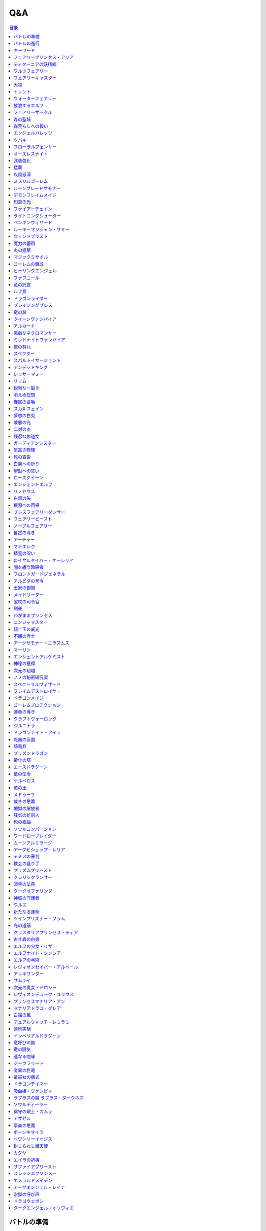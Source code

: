 ======
Q&A
======

.. contents:: 目录

バトルの準備
------
| **Q1. メインデッキを構築するとき、フォロワー、スペル、アミュレットを各種1枚以上入れなければいけませんか？**
| A. いいえ。メインデッキを構築するとき、いずれかの種類のカードが0枚でも問題ありません。

| **Q2. メインデッキを構築するとき、ニュートラルクラスのみで構築してもよいですか？**
| A. はい。問題ありません。

| **Q3. エボルヴデッキが0枚でもゲームはできますか？**
| A. はい。エボルヴデッキは10枚以下であれば何枚でも問題ありません。

| **Q4. メインデッキに《進化》能力を持つ特定のカードが3枚入っているとき、エボルヴデッキにはその同名カードを必ず3枚入れなければいけませんか？**
| A. いいえ。メインデッキとエボルヴデッキに入っている同名カードの枚数をそろえる必要はありません。

| **Q248. 最初に引いた手札は、引き直すことはできますか？**
| A. はい。ゲームの準備時に、手札を確認した後お互い1度ずつ引き直すことができます。引き直しを行う場合、手札全てのカードを好きな順番でメインデッキの下に置き、その後、メインデッキの上から4枚引きます。この手順を先攻のプレイヤーから先に行い。行った後、後攻のプレイヤーが引き直しを行うかを選択します。

| **Q249. 《ファンファーレ》能力を持つフォロワーやアミュレットをプレイする際、その《ファンファーレ》能力が解決できないとき、そのフォロワーやアミュレットはプレイすることはできますか？**
| A. はい。《ファンファーレ》は場に出たときにプレイする能力であるため、フォロワーやアミュレット自体はプレイすることができます。

| **Q250. 相手の場のフォロワーを選ぶスペルをプレイする際、相手の場にフォロワーがないとき、そのスペルをプレイすることはできますか？**
| A. いいえ。スペルの目標がないときには、そのスペルはプレイすることができません。

| **Q251. EXエリアのカードは、手札のカードと同様にプレイすることはできますか？**
| A. はい。プレイすることができます。

| **Q252. 自分の場にフォロワーやアミュレットが合計5つあり、新たにフォロワーやアミュレットをプレイするとき、自分の場のフォロワーやアミュレット1枚を墓場に置いてプレイしたカードを場に置くことはできますか？**
| A. いいえ。フォロワーやアミュレットをプレイする際に場の上限が満たされている場合、プレイは不可となりプレイする前の状態に巻き戻されます。よって、自分の場のフォロワーやアミュレット1枚を任意で墓場に置くことはできません。

| **Q253. 自分のEXエリアが上限を満たしている状態で、新たにEXエリアにカードやトークンを置くことはできますか？**
| A. いいえ。置くことはできません。

| **Q254. 《進化》能力は1ターン目からプレイすることができますか？**
| A. はい。進化コストを支払えば、1ターン目からプレイすることができます。

| **Q255. 前のターンから自分の場にあるフォロワーが進化したとき、その進化したフォロワーは相手のリーダーを攻撃することはできますか？**
| A. はい。攻撃することができます。

| **Q256. 能力のコストに「これを《アクト》」を持つフォロワーは、場に出たターンにその能力のコストを支払うことはできますか？**
| A. はい。支払うことができます。

| **Q257. 自分のエンドフェイズが来たとき、「自分のエンドフェイズが来たとき」から始まる能力のプレイと、【守護】を持つフォロワーをアクトさせる処理と、相手のクイックのプレイは、どのような順で行われますか？**
| A. 「エンドフェイズが来たとき」の能力を先にプレイしたあと、【守護】を持つフォロワーをアクトさせる処理が行われ、その後相手のクイックをプレイするタイミングが訪れます。

| **Q258. 自分の体力が1かつ、能力のコストで自分が《体力》-2を支払うとき、コストの支払いはできますか？**
| A. いいえ。体力が-1以下になるようにコストで《体力》を支払うことはできません。

| **Q259. 《ファンファーレ》能力などの自動能力でコストを支払うとき、支払うことができる状態でも、支払わないことを選択できますか？**
| A. はい。自動能力のコストは任意で支払うことができるため、支払わないことを選択できます。

| **Q260. フォロワーが攻撃する前に、非ターンプレイヤーは《Quick》を持つカードをプレイすることはできますか？**
| A. いいえ。非ターンプレイヤーが《Quick》を持つカードをプレイすることができるのは、ターンプレイヤーのフォロワーが攻撃を宣言したあとか、エンドフェイズにのみプレイすることができます。また、攻撃フォロワーの【攻撃時】能力や、「エンドフェイズが来たとき」能力、エンドフェイズに【守護】の能力でアクトするタイミングは《Quick》を持つカードのプレイより先なため、それらの能力より先に《Quick》を持つカードをプレイすることはできません。

| **Q261. 自分のターンに、《Quick》を持たないカードをプレイすることができるタイミング以外で《Quick》を持つカードをプレイすることはできますか？**
| A. いいえ。ターンプレイヤーが自分のターンに《Quick》を持つカードをプレイすることができるのは、《Quick》を持たないカードをプレイすることができるタイミングと同じです。

バトルの進行
------
| **Q5. フォロワーとアミュレットは、自分の場にそれぞれ5枚ずつ置くことはできますか？**
| A. いいえ。フォロワーとアミュレットは、自分の場に合計5枚のみ置くことができます。

| **Q6. EXエリアに置くことができるカードは、場と同じくフォロワーとアミュレット、それらの種類のトークンのみですか？**
| A. いいえ。EXエリアは、フォロワーとアミュレット、それらの種類のトークンに加え、スペルやスペル・トークンも置くことができます。

| **Q7. 相手のメインデッキが0枚になったとき、自分はゲームに勝利しますか？**
| A. いいえ。相手のメインデッキが0枚の状態で、相手がカードを引くとき、自分はゲームに勝利します。

| **Q8. カードの能力によってリーダーの《体力》が増えるとき、リーダーの《体力》を20より多く増やすことはできますか？**
| A. はい。《体力》の上限は決まっていないため、《体力》は20より多く増やすことができます。

| **Q9. カードの能力によってフォロワーの《体力》が増えるとき、そのフォロワーの元々の《体力》より多く増やすことはできますか？**
| A. はい。《体力》の上限は決まっていないため、元々の《体力》より多く増やすことができます。

| **Q10. 先攻後攻を決めるとき、お互いに自身の手札を確認することはできますか？**
| A. いいえ。先攻後攻を確定させた後、自身の手札を確認することができます。

| **Q11. 最初の手札を引き直すとき、一部のカードのみを引き直すことはできますか？**
| A. いいえ。引き直しを行うときは、手札のカード全てを引き直す必要があります。

| **Q12. スタートフェイズで行う行動は、全て必ず行わなければいけませんか？**
| A. はい。能力で制限されているなどの特定の条件下を除き、全て行う必要があります。

| **Q13. 《クイック》を持つカードや能力は、自分のフォロワーが攻撃したときや、自分のエンドフェイズにもプレイできますか？**
| A. いいえ。《クイック》を持つカードや能力は、自分のメインフェイズ・相手のフォロワーが攻撃したとき・相手のエンドフェイズにのみプレイすることができます。

| **Q14. 相手のフォロワーが攻撃したとき、または相手のエンドフェイズに《クイック》を持つカードや能力をプレイするとき、プレイするためにコストは支払いますか？**
| A. はい。どのタイミングにプレイするかにかかわらず、基本的にカードや能力をプレイする際のコストは支払う必要があります。

| **Q15. 自分のメインフェイズ以外で《クイック》を持つカードや能力をプレイするとき、1つのカードや能力をプレイした後、改めて別のカードや能力をプレイすることはできますか。**
| A. はい。プレイすることができます。

| **Q16. カードや能力をプレイするとき、複数枚のカードを同時にプレイすることはできますか？**
| A. いいえ。カードや能力をプレイするときは、1つずつしかプレイすることはできません。

| **Q17. カードの進化について、進化に必要なコストが2コストだったとき、それら全てをEPで支払うことはできますか？**
| A. いいえ。EPは1回の進化コストの支払いに1つのみ使用可能なため、2コストをEP2つで支払うことはできません。

| **Q18. カードの進化について、進化に必要なコストが1コストだったとき、それをEPのみで支払うことはできますか？**
| A. はい。支払うことができます。

| **Q19. フォロワーが攻撃するとき、必ず全てのフォロワーが攻撃しなければいけませんか？**
| A. いいえ。各プレイヤーは、任意のフォロワーのみを選択し、攻撃させることができます。

| **Q20. フォロワーが攻撃するとき、2体以上のフォロワーで同時に攻撃することはできますか？**
| A. いいえ。フォロワーは基本的に1体ずつのみでしか攻撃できません。

| **Q21. 各フォロワーは、アクト状態でも攻撃できますか？**
| A. いいえ。能力などの影響を受けている場合を除き、基本的にアクト状態では攻撃することはできません。

| **Q22. お互いのフォロワー同士で交戦するとき、攻撃フォロワーは攻撃されているフォロワーからダメージを受けますか？**
| A. はい。交戦するとき、フォロワーはお互いにダメージを与え合います。

| **Q23. 相手ターンのエンドフェイズに自分の手札が8枚以上のとき、自分は手札を7枚以下になるように捨てなければいけませんか？**
| A. いいえ。手札が8枚以上のときにカードを捨てる必要があるのは、各プレイヤー自身のエンドフェイズのみであるため、手札を捨てる必要はありません。

| **Q24. 《ラストワード》能力を持つカードを消滅させたとき、そのカードの《ラストワード》能力はプレイしますか？**
| A. いいえ。《ラストワード》能力は場から墓地に置かれたときにプレイするため、消滅で場を離れた場合はプレイしません。

| **Q244. 攻撃目標のフォロワーが交戦前にカードや能力で場を離れたとき、その攻撃で新しい攻撃目標を選択することはできますか？**
| A. いいえ。一度選択した攻撃目標が場を離れた場合、新たに攻撃目標を選択することはできず、その攻撃フォロワーは攻撃目標と交戦することなく攻撃が終了します。

キーワード
------
| **Q25. 進化とはなんですか？**
| A. 進化とは、そのフォロワーに書かれた《進化》能力のコストを支払うことで、そのフォロワーと同名のエボルヴフォロワーを、エボルヴデッキから出すことができる能力です。
| エボルヴデッキから出たエボルヴフォロワーは場に出たという扱いではないため、「フォロワーが場に出たとき」などの能力は誘発しません。

| **Q26. クイックとはなんですか？**
| A. クイックとは、相手のターンの特定のタイミングでプレイすることができるカードを指す能力です。
| クイックを持つカードは、自分のターンのメインフェイズに加え、相手のターンに相手のフォロワーが攻撃してきたときや、相手のエンドフェイズにプレイすることができます。
| また、クイックを持つカードは、《クイック》アイコンが記載されています。

| **Q27. ファンファーレとはなんですか？**
| A. ファンファーレとは、場に出たときにプレイされる能力です。
| 手札、EXエリア、墓場などから場にカードが出たときに、能力がプレイされます。
| また、ファンファーレ能力は《ファンファーレ》アイコンが記載されています。

| **Q28. ラストワードとはなんですか？**
| A. ラストワードとは、これを持つカードが場から墓場に置かれたときにプレイされる能力です。
| 場以外から墓場にカードが置かれたとき、ラストワード能力はプレイされません。
| また、ラストワード能力は《ラストワード》アイコンが記載されています。

| **Q29. 【守護】とはなんですか？**
| A. 【守護】とは、フォロワーが持つキーワード能力です。
| 【守護】を持つフォロワーがアクト状態のとき、そのフォロワー以外には攻撃できません。
| また、【守護】を持つフォロワーが1つの場に複数体アクト状態であるとき、その対戦相手は、それらの中から好きなフォロワーに対して攻撃することができます。

| **Q30. 【疾走】とはなんですか？**
| A. 【疾走】とは、フォロワーが持つキーワード能力です。
| 【疾走】を持つフォロワーは、場に出たターンであっても、相手のリーダーやアクト状態のフォロワーに攻撃することができます。

| **Q31. 【突進】とはなんですか？**
| A. 【突進】とは、フォロワーが持つキーワード能力です。
| 【突進】を持つフォロワーは、場に出たターンであっても、相手のアクト状態のフォロワーに攻撃することができます。

| **Q32. 【指定攻撃】とはなんですか？**
| A. 【指定攻撃】とは、フォロワーが持つキーワード能力です。
| 【指定攻撃】を持つフォロワーは、相手のスタンド状態のフォロワーにも攻撃することができます。

| **Q33. 【威圧】とはなんですか？**
| A. 【威圧】とは、フォロワーが持つキーワード能力です。
| 【威圧】を持つフォロワーは、相手の攻撃フォロワーの攻撃目標になりません。

| **Q34. 【ドレイン】とはなんですか？**
| A. 【ドレイン】とは、フォロワーが持つキーワード能力です。
| 【ドレイン】を持つフォロワーは、相手のリーダーやフォロワーに攻撃でダメージを与えたとき、与えたダメージと同数、自分のリーダーの《体力》を増やします。

| **Q35. 【必殺】とはなんですか？**
| A. 【必殺】とは、フォロワーが持つキーワード能力です。
| 【必殺】を持つフォロワーと交戦したフォロワーは破壊されます。

| **Q36. 【オーラ】とはなんですか？**
| A. 【オーラ】とは、カードが持つキーワード能力です。
| 【オーラ】を持つカードは、相手のカードや能力で選ぶことができません。

| **Q37. 【コンボ_n】とはなんですか？**
| A. 【コンボ_n】とは、カードや能力が持つキーワード能力です。
| 【コンボ_n】を持つカードや能力は、このターン自分がプレイしたカードの枚数がnの部分の数値と同じかそれ以上の場合に条件を満たし、追加の効果が発揮されます。
| また、【コンボ_n】を持つカードをプレイした際、そのカード自身もこのターンにプレイしたカードの枚数に数えます。

| **Q38. 【スペルチェイン_n】とはなんですか？**
| A. 【スペルチェイン_n】とは、カードや能力が持つキーワード能力です。
| 【スペルチェイン_n】を持つカードや能力は、自分の墓場にあるスペルの枚数がnの部分の数値と同じかそれ以上の場合に条件を満たし、追加の効果が発揮されます。
| また、【スペルチェイン_n】を持つスペルをプレイした際、そのスペル自身は自分の墓場のスペルの枚数に数えません。
| また【SC_n】と記述される場合もあります。

| **Q39. 【スタック】とはなんですか？**
| A. 【スタック】とは、一部のアミュレットが持つキーワード能力です。
| 【スタック】を持つアミュレットは、場に出る際にスタックカウンターが1つ置かれた状態で出るのに加え、以下の能力を持ちます。
| これが場を離れるとき、代わりにこれのスタックカウンター1つを取る。
| これのスタックカウンターが0になったとき、これを破壊する。
| 《起動》これを《アクト》：自分の他の【スタック】を持つアミュレット1つを選ぶ。それにこれのスタックカウンターすべてを移す。

| **Q40. 【土の秘術】とはなんですか？**
| A. 【土の秘術】とは、カードや能力が持つキーワード能力です。
| 【土の秘術】を持つカードや能力をプレイするとき、追加のコストとして自分の場のスタックカウンターを1つ取り除くことで、追加の効果を発揮します。
| 追加のコストの支払いによりそのアミュレットにスタックカウンターが置かれていない状態になった場合、そのアミュレットを墓場に置きます。
| また、自分の場にスタックカウンターがある場合でも、必ず追加コストを支払う必要はありません。

| **Q41. 【覚醒】とはなんですか？**
| A. 【覚醒】とは、カードや能力が持つキーワードです。
| 【覚醒】状態とは、自分のPP最大値が7以上であることを指します。

| **Q42. 【ネクロチャージ_n】とはなんですか？**
| A. 【ネクロチャージ_n】とは、カードや能力が持つキーワード能力です。
| 【ネクロチャージ_n】を持つカードや能力は、自分の墓場にあるカードの枚数がnの部分の数値と同じかそれ以上の場合に条件を満たし、追加の効果が発揮されます。
| また【NC_n】と記述される場合もあります。

| **Q43. 【真紅】とはなんですか？**
| A. 【真紅】とは、カードや能力が持つキーワード能力です。
| 【真紅】状態とは、そのターン中に自分のリーダーの《体力》が減少していることを指します。

| **Q44. チョイスとはなんですか？**
| A. テキストに書かれた2つ以上の効果のうち指定された数の効果を選択し、その効果を発揮することを指します。
| 選択しなかった効果は発揮されません。

| **Q264. 【コンボ_n】でカードをプレイした回数を数えるとき、《ファンファーレ》能力などがプレイされた回数も数えることはできますか？**
| A. いいえ。【コンボ_n】で数えることができるのはカードのプレイのみであり、能力のプレイは数えることができません。また、『フェアリープリンセス・アリア』の《ファンファーレ》能力で『フェアリー』を場に出す行為などの、そのカード自体をプレイせずにフォロワーが場に出たり、場にトークンが作成される場合は、それらはプレイではないため数えることができません。なお、EXエリアのカードをプレイした回数は【コンボ_n】でカードをプレイした回数に数えることができます。

| **Q325. 【指定攻撃】を持つフォロワーは、相手の【守護】を持つアクト状態のフォロワーを無視して相手の他のフォロワーに攻撃できますか？**
| A. いいえ。必ずアクト状態の【守護】を持つフォロワーを選ぶ必要があります。

| **Q328. 【スタック】を持つアミュレットを『エクスキューション』で破壊した場合、【スタック】能力でスタックカウンターを取り除くことで、場に残せますか？
| **
| A. はい。自分や相手のカード問わず、場を離れる時に【スタック】能力でスタックカウンターを取り除くことで場に残せます。
| 

| **Q330. 【進化時】能力が複数あるカードに進化した場合、その能力は全てプレイしますか？
| **
| A. はい。【進化時】能力が複数ある場合でも、全てプレイします。
| 

フェアリープリンセス・アリア
------
| **Q45. このフォロワーの《ファンファーレ》能力で、『フェアリー』を6枚以上場に出すまたはEXエリアに置くことはできますか？**
| A. いいえ。場とEXエリアの上限はどちらも5枚であるため、6枚目以降を場に出すまたはEXエリアに置くことはできません。

| **Q46. このフォロワーの《ファンファーレ》能力で、『フェアリー』を1枚も場に出さないまたはEXエリアに置かないことはできますか？**
| A. はい。好きな枚数を選べるため、0枚を選び『フェアリー』を場に出さないまたはEXエリアに置かないことができます。

ティターニアの妖精郷
------
| **Q47. 【指定攻撃】を持つフォロワーは、相手のリーダーやアクト状態の相手のフォロワーに攻撃することはできますか？**
| A. はい。攻撃することができます。

| **Q48. このカードが自分の場に2枚あり、自分の場に妖精・トークンが出たとき、それは《攻撃力》+2/《体力》+2しますか？**
| A. はい。それぞれの能力によって《攻撃力》+1/《体力》+1するため、あわせて《攻撃力》+2/《体力》+2します。

| **Q269. 『ティターニアの妖精郷』の「《ファンファーレ》自分の妖精・トークンすべては《攻撃力》+1/《体力》+1する。」能力は、自分のEXエリアの妖精・トークンも《攻撃力》+1/《体力》+1しますか？**
| A. いいえ。自分の場の妖精・トークンのみを《攻撃力》+1/《体力》+1します。

ワルツフェアリー
------
| **Q49. 自分のEXエリアが上限のとき、このフォロワーの能力で『フェアリー』をEXエリアに置くことはできますか？**
| A. いいえ。置くことはできません。

フェアリーキャスター
------
| **Q50. 自分の場とEXエリアにあるカードの合計枚数が8枚のとき、このフォロワーの能力で『フェアリー』は2枚作成しますか？**
| A. はい。自分の場とEXエリアに出すまたは置ける枚数と同じ枚数まで『フェアリー』を作成し、場とEXエリアに置きます。

| **Q51. 自分の場とEXエリアがそれぞれ上限のとき、このフォロワーの能力で『フェアリー』は場とEXエリアに置くことはできますか？**
| A. いいえ。置くことはできません。

大狼
------
| **Q52. 自分の場が上限かつ、フォロワーを場に出す能力をプレイしたとき、このフォロワーは《攻撃力》+1/《体力》+1しますか？**
| A. いいえ。自分の場が上限の状態でフォロワーやアミュレットを場に出す能力をプレイした場合、フォロワーやアミュレットは場に出ないため、このフォロワーは《攻撃力》+1/《体力》+1しません。

| **Q53. 自分の場の他のフォロワーが進化したとき、このフォロワーは《攻撃力》+1/《体力》+1しますか？**
| A. いいえ。フォロワーの進化ではエボルヴフォロワーは場に出た扱いではないため、このフォロワーは《攻撃力》+1/《体力》+1しません。

| **Q54. 自分の場にこのフォロワーが2体あり、他のフォロワーが出たとき、このフォロワーの能力はそれぞれ誘発しますか？**
| A. はい。誘発します。

トレント
------
| **Q55. このフォロワーの《ファンファーレ》能力で《進化》コストが《コスト0》になっているとき、元の数値の《コスト2》を進化コストとして支払うことはできますか？**
| A. いいえ。《コスト2》で支払うことはできず、必ず《コスト0》を支払います。

ウォーターフェアリー
------
| **Q56. 自分のEXエリアが上限のとき、このフォロワーの《ラストワード》能力で『フェアリー』をEXエリアに置くことはできますか？**
| A. いいえ。置くことはできません。

| **Q57. このフォロワーが破壊されたとき、このフォロワーの《ラストワード》能力に加えて、このフォロワーの進化前である『ウォーターフェアリー』の《ラストワード》能力をプレイすることはできますか？**
| A. いいえ。進化前のカードの能力はプレイできないため、進化したフォロワーの《ラストワード》能力のみをプレイすることができます。

放浪するエルフ
------
| **Q58. 【指定攻撃】を持つフォロワーは、相手のリーダーやアクト状態の相手のフォロワーに攻撃することはできますか？**
| A. はい。攻撃することができます。

| **Q59. 【守護】を持つ相手のフォロワーがアクト状態のとき、このフォロワーは相手のリーダーを攻撃することはできますか？**
| A. はい。攻撃することができます。

フェアリーサークル
------
| **Q60. 自分のEXエリアが上限のとき、このスペルで『フェアリー』をEXエリアに置くことはできますか？**
| A. いいえ。置くことはできません。

森の聖域
------
| **Q61. このアミュレットの能力は、このアミュレットがアクトしているとき、コストを支払うことはできませんか？**
| A. はい。能力のコストに、このアミュレットをアクトすることが求められているため、アクト状態ではコストを支払うことができません。

森荒らしへの報い
------
| **Q62. 相手の場にフォロワーがないとき、このスペルをプレイして『フェアリー』をEXエリアに置くことはできますか？**
| A. いいえ。このスペルで選ぶフォロワーがないため、プレイをすることができず、『フェアリー』をEXエリアに置くことはできません。

| **Q63. 自分のEXエリアが上限かつ、相手の場に選ぶことのできるフォロワーがあるとき、相手のフォロワー1体を選び、このスペルをプレイすることはできますか？**
| A. はい。プレイすることができます。その場合、『フェアリー』はEXエリアに置くことはできません。

エンジェルバレッジ
------
| **Q64. 相手の場に【オーラ】を持つフォロワーがあるとき、このスペルで相手の【オーラ】を持つフォロワーにダメージを与えることはできますか？**
| A. はい。与えることができます。

ツバキ
------
| **Q65. 相手の場にフォロワーがないとき、【1】をチョイスすることはできますか？**
| A. いいえ。【1】の能力で選ぶフォロワーがないため、チョイスすることはできません。

フローラルフェンサー
------
| **Q66. 自分の場が上限まで残り1枚のとき、このフォロワーの能力で『スティールナイト』と『ナイト』のどちらを場に出すかを選択することはできますか？**
| A. はい。選択することができます。

オースレスナイト
------
| **Q67. 自分の場が上限のとき、このフォロワーの能力で『ナイト』1体を場に出すことはできますか？**
| A. いいえ。場に出すことはできません。

武装強化
------
| **Q68. 自分の場にフォロワーがないとき、このスペルをプレイしてカードを1枚引くことはできますか？**
| A. いいえ。このスペルで選ぶフォロワーがないため、プレイをすることができず、カードを引くことはできません。

猛襲
------
| **Q69. 相手の場にフォロワーがないとき、このスペルをプレイして『ナイト』をEXエリアに置くことはできますか？**
| A. いいえ。このスペルで選ぶフォロワーがないため、プレイをすることができず、『ナイト』をEXエリアに置くことはできません。

| **Q70. 自分のEXエリアが上限かつ、相手の場に選ぶことのできるフォロワーがあるとき、相手のフォロワー1体を選び、このスペルをプレイすることはできますか？**
| A. はい。プレイすることができます。その場合、『ナイト』はEXエリアに置くことはできません。

疾風怒濤
------
| **Q71. 相手の場に選ぶことができるフォロワーがあり、自分の場にフォロワーがないとき、このスペルをプレイすることはできますか？**
| A. はい。プレイすることができます。

ミスリルゴーレム
------
| **Q72. 【スペルチェイン_15】の条件を満たしているとき、このフォロワーは相手のフォロワーすべてに8ダメージ与え、相手のリーダーすべてに5ダメージ与えますか？**
| A. いいえ。【スペルチェイン_15】の条件を満たしているとき、このフォロワーは相手のフォロワーと相手のリーダーすべてに、それぞれ5ダメージ与えます。

| **Q73. 相手の場に【オーラ】を持つフォロワーがあるとき、このフォロワーの能力で相手の【オーラ】を持つフォロワーにダメージを与えることはできますか？**
| A. はい。与えることができます。

| **Q74. 相手の場にフォロワーがないとき、このフォロワーの能力で相手のリーダーにダメージを与えることはできますか？**
| A. はい。与えることができます。

ルーンブレードサモナー
------
| **Q75. 【スペルチェイン_10】の条件を満たしているとき、このフォロワーは《攻撃力》+4/《体力》+4し、【疾走】を持ちますか？**
| A. はい。《攻撃力》+4/《体力》+4し、【疾走】を持ちます。

デモンフレイムメイジ
------
| **Q76. 相手の場に【オーラ】を持つフォロワーがあるとき、このフォロワーの能力で相手の【オーラ】を持つフォロワーにダメージを与えることはできますか？**
| A. はい。与えることができます。

知恵の光
------
| **Q77. 相手のエンドフェイズにこのスペルをプレイし、《クイック》を持つカードを引いたとき、引いたそのカードをその相手のエンドフェイズにプレイすることはできますか？**
| A. はい。プレイすることができます。

ファイアーチェイン
------
| **Q78. このスペルをプレイするとき、相手のフォロワー0体を選ぶことはできますか？**
| A. はい。0体を選ぶことができます。

| **Q79. このスペルで相手のフォロワー2体を選んでプレイした時、選んだ片方のフォロワーに0ダメージ、もう片方のフォロワーに3ダメージ与えることはできますか？**
| A. いいえ。「割りふる」の場合、選んだフォロワーには少なくとも1以上のダメージを割りふらなければならないため、0ダメージを与えることはできません。

ライトニングシューター
------
| **Q80. 【スペルチェイン_10】の条件を満たしているとき、このフォロワーは相手のフォロワー1体に6ダメージ与え、相手のリーダーに2ダメージ与えますか？**
| A. いいえ。【スペルチェイン_10】の条件を満たしているとき、このフォロワーは相手のフォロワー1体に4ダメージ与え、相手のリーダーに2ダメージ与えます。

| **Q81. 相手の場にフォロワーがないとき、このフォロワーの能力で相手のリーダーにダメージを与えることはできますか？**
| A. いいえ。「それのリーダー」とあり、相手のフォロワーを選ぶ必要があるため、与えることはできません。

ペンギンウィザード
------
| **Q82. 自分の手札のスペルが0枚のとき、このフォロワーの《起動》能力をプレイすることはできますか？**
| A. いいえ。手札のスペルを捨てることができず、コストを支払うことができないため、《起動》能力をプレイすることはできません。

| **Q83. このフォロワーがアクト状態のとき、手札のスペル1枚を捨て、このフォロワーの《起動》能力をプレイすることはできますか？**
| A. いいえ。このフォロワーをアクトさせることができず、コストを支払うことができないため、《起動》能力をプレイすることはできません。

| **Q84. 自分の手札のスペルが0枚のとき、このフォロワーの《起動》能力をプレイすることはできますか？**
| A. いいえ。手札のスペルを捨てることができず、コストを支払うことができないため、《起動》能力をプレイすることはできません。

| **Q85. このフォロワーがアクト状態のとき、手札のスペル1枚を捨て、このフォロワーの《起動》能力をプレイすることはできますか？**
| A. いいえ。このフォロワーをアクトさせることができず、コストを支払うことができないため、《起動》能力をプレイすることはできません。

ルーキーマジシャン・サミー
------
| **Q86. このフォロワーの《ファンファーレ》能力で、自分のエボルヴデッキを見ることはできますか？**
| A. いいえ。メインデッキのみを見ることができます。

| **Q87. このフォロワーの《ファンファーレ》能力でデッキの上1枚を見たとき、そのカードは相手に見せますか？**
| A. いいえ。相手に見せず、自分のみが見ることができます。

| **Q88. このフォロワーの《ファンファーレ》能力でデッキの上1枚を見て、それを墓場に置かないとき、この能力で見たカードはデッキの上に置きますか？**
| A. はい。この能力で見たカードを墓場に置かないとき、そのカードは非公開状態のままデッキの上に置きます。

| **Q89. どちらかのプレイヤーのデッキが0枚のとき、このフォロワーの能力をプレイすることはできますか？**
| A. はい。プレイすることができます。その場合、メインデッキが0枚のプレイヤーはゲームに敗北します。

ウィンドブラスト
------
| **Q90. 【スペルチェイン_10】の条件を満たしているとき、このスペルは相手のフォロワー1体に6ダメージ与えますか？**
| A. いいえ。【スペルチェイン_10】の条件を満たしているとき、このスペルは相手のフォロワー1体に4ダメージ与えます。

魔力の蓄積
------
| **Q91. このスペルで、自分のエボルヴデッキを見ることはできますか？**
| A. いいえ。メインデッキのみを見ることができます。

| **Q92. 自分のデッキが3枚以下のとき、このスペルをプレイすることはできますか？**
| A. はい。プレイすることができます。その場合、自分のデッキ全てを見ます。また、残りのカードをデッキの下に戻すとき、カードを好きな順番でデッキ置き場に置きます。

| **Q93. このスペルで、スペル1枚を手札に加えないまたはスペル1枚を墓場に置かないことはできますか？**
| A. はい。どちらかを行わないことや、両方とも行わないこともできます。

炎の握撃
------
| **Q94. 相手の場にフォロワーがないとき、このスペルをプレイし、相手のリーダーに3ダメージ与えることはできますか？**
| A. いいえ。このスペルで選ぶフォロワーがないため、プレイすることはできず、相手のリーダーにダメージを与えることはできません。

| **Q266. 『夜の群れ』や『炎の握撃』などのスペルは、相手の場にフォロワーがない場合や【オーラ】を持つフォロワーしかない場合、目標を選ばずにプレイすることはできますか？**
| A. いいえ。スペルのテキストに「選ぶ」という指示がある場合、目標に選ぶことができるカードがなければ、そのカードをプレイすることはできず、コストを支払うこともできません。

マジックミサイル
------
| **Q95. 相手の場にフォロワーがないとき、このスペルをプレイしてカードを1枚引くことはできますか？**
| A. いいえ。このスペルで選ぶフォロワーがないため、プレイをすることができず、カードを引くことはできません。

| **Q96. 自分のデッキが0枚のとき、このスペルをプレイすることはできますか？**
| A. はい。プレイすることができます。その場合、自分はゲームに敗北します。

ゴーレムの錬成
------
| **Q97. 自分のEXエリアが上限のとき、このスペルで『防御型ゴーレム』または『攻撃型ゴーレム』をEXエリアに置くことはできますか？**
| A. いいえ。置くことはできません。

ヒーリングエンジェル
------
| **Q98. 自分のリーダーの《体力》が20のとき、このフォロワーの《ファンファーレ》能力で自分のリーダーを《体力》+1することはできますか？**
| A. はい。《体力》+1することができます。

| **Q99. 自分のリーダーの《体力》が20のとき、このフォロワーの能力で自分のリーダーを《体力》+2することはできますか？**
| A. はい。《体力》+2することができます。

ファフニール
------
| **Q100. 相手の場に【オーラ】を持つフォロワーがあるとき、このフォロワーの能力で相手の【オーラ】を持つフォロワーにダメージを与えることはできますか？**
| A. はい。与えることができます。

竜の託宣
------
| **Q101. 自分のPP最大値が10のとき、このスペルの【1】をチョイスしてプレイすることはできますか？**
| A. はい。プレイすることができます。その場合、PP最大値は10のままとなります。

| **Q102. このスペルの【1】をチョイスしてプレイし、自分のPP最大値を11以上にすることはできますか？**
| A. いいえ。PP最大値は10より多くなることはないため、自分のPP最大値を11以上にすることはできません。

ルフ鳥
------
| **Q103. このフォロワーの【攻撃時】で《攻撃力》+1したとき、この《攻撃力》+1は攻撃終了後も継続しますか？**
| A. はい。継続します。

| **Q104. このフォロワーの能力で《攻撃力》+1/《体力》+1したとき、この《攻撃力》+1/《体力》+1は攻撃終了後も継続しますか？**
| A. はい。継続します。

ドラゴンライダー
------
| **Q105. 自分のEXエリアが上限のとき、このフォロワーの《ファンファーレ》能力で『ドラゴン』をEXエリアに置くことはできますか？**
| A. いいえ。置くことはできません。

ブレイジングブレス
------
| **Q106. 【覚醒】の条件を満たしているとき、このスペルは相手のフォロワー1体に6ダメージ与えますか？**
| A. いいえ。【覚醒】の条件を満たしているとき、このスペルは相手のフォロワー1体に4ダメージ与えます。

竜の翼
------
| **Q107. 【覚醒】の条件を満たしているとき、このスペルはフォロワーすべてに5ダメージ与えますか？**
| A. いいえ。【覚醒】の条件を満たしているとき、このスペルはフォロワーすべてに3ダメージ与えます。

| **Q108. 相手の場に【オーラ】を持つフォロワーがあるとき、このスペルで相手の【オーラ】を持つフォロワーにダメージを与えることはできますか？**
| A. はい。与えることができます。

| **Q109. このスペルでダメージを受けるフォロワーは、相手の場のフォロワーのみですか？**
| A. いいえ。自分の場と相手の場にあるフォロワーすべてがダメージを受けます。

クイーンヴァンパイア
------
| **Q110. 自分の場にこのフォロワーが2体あり、『フォレストバット』が出たとき、その『フォレストバット』は《攻撃力》+2され【守護】を持ちますか？**
| A. はい。《攻撃力》+2され【守護】を持ちます。

| **Q111. このフォロワーの《起動》能力は、このフォロワーがアクトしているとき、コストを支払うことはできますか？**
| A. いいえ。能力のコストに、このフォロワーをアクトすることが求められているため、アクト状態ではコストを支払うことはできません。

アルカード
------
| **Q112. このフォロワーの【攻撃時】は、相手のフォロワーが場にないとき、自分のリーダーは《体力》+4されますか？**
| A. いいえ。このフォロワーの【攻撃時】で選ぶ相手のフォロワーがないため、能力をプレイすることができず、リーダーの《体力》+4することはできません。

| **Q268. 自分の場のフォロワーが相手のフォロワーに攻撃され、『アルカード』の【攻撃時】能力や『ダークオファリング』や『ソウルコンバージョン』で攻撃目標のフォロワーが破壊されたとき、攻撃フォロワーの攻撃はどうなりますか？**
| A. フォロワーへの攻撃中に攻撃目標が場を離れた場合、新たな攻撃目標を決めることはできず、攻撃によってアクトしたままとなり、ダメージはどこにも与えません。また、攻撃中のフォロワーや攻撃目標のフォロワーが場を離れていても、引き続き《Quick》を持つカードをプレイすることができます。

悪戯なネクロマンサー
------
| **Q113. 自分の場が上限まで残り1枚のとき、このフォロワーの能力で『ゴースト』1体を場に出すことはできますか？**
| A. はい。『ゴースト』1体を場に出すことができます。

ミッドナイトヴァンパイア
------
| **Q114. 自分の場にこのフォロワーが2体あり、『フォレストバット』が攻撃したとき、【ドレイン】は2回プレイしますか？**
| A. いいえ。【ドレイン】は1回のみプレイします。

夜の群れ
------
| **Q115. 自分の場が上限かつ、相手の場に選ぶことができるフォロワーがあるとき、このスペルをプレイすることはできますか？**
| A. はい。プレイすることができます。

スペクター
------
| **Q116. 自分のリーダーの《体力》が1のとき、このフォロワーの《ファンファーレ》能力のコストを支払うことはできますか？**
| A. いいえ。《体力》が-1以下になるようにコストで《体力》を支払うことはできません。

| **Q263. 『スペクター』の《ファンファーレ》能力にある「リーダーの《体力》-2」というコストは、必ず支払わなければいけませんか？**
| A. いいえ。《ファンファーレ》や《ラストワード》といった自動能力にコストがある場合、そのコストを支払わないことで、誘発した能力をプレイしないことが選択できます。また、自動能力にコストがない場合、その能力は可能な限りプレイする必要があります。

スパルトイサージェント
------
| **Q117. 自分のデッキが1枚以下のとき、このフォロワーの能力をプレイすることはできませんか？**
| A. いいえ。プレイすることができます。

アンデッドキング
------
| **Q118. このフォロワーの能力で、墓場のフォロワーを手札に加えないことを選択することはできますか？**
| A. はい。選択することができます。

| **Q119. このフォロワーが場に出て、なんらかの理由によりこのフォロワーが墓場に置かれたとき、このフォロワーの能力で墓場のこのカードを選び、手札に加えることはできますか？**
| A. はい。選ぶ墓場のカードはプレイを処理するタイミングで選ぶため、墓場のこのカードを手札に加えることができます。

レッサーマミー
------
| **Q120. 自分の場が上限のとき、このフォロワーの能力で『ゴースト』1体を場に出すことはできますか？**
| A. いいえ。場に出すことはできません。

リリム
------
| **Q121. 自分のEXエリアが上限のとき、このフォロワーの《ファンファーレ》能力で『フォレストバット』をEXエリアに置くことはできますか？**
| A. いいえ。置くことはできません。

| **Q122. 自分のリーダーの《体力》が20のとき、このフォロワーの能力で自分のリーダーを《体力》+2することはできますか？**
| A. はい。《体力》+2することができます。

鋭利な一裂き
------
| **Q123. お互いのリーダーの《体力》が1で、このスペルを相手のリーダーを選んでプレイしたとき、お互いのリーダーの《体力》は0になりゲームは引き分けになりますか？**
| A. はい。引き分けになります。

消えぬ怨恨
------
| **Q124. 相手の場に選ぶことができるフォロワーがあり、自分のデッキが0枚のとき、このスペルをプレイすることはできますか？**
| A. はい。プレイすることができます。

| **Q125. 相手の場にフォロワーがないとき、このスペルをプレイして、自分のデッキの上1枚を墓場に置くことはできますか？**
| A. いいえ。このスペルで選ぶフォロワーがないため、プレイをすることができず、自分のデッキの上を墓場に置くことはできません。

眷属の召喚
------
| **Q126. 自分の場とEXエリア両方またはどちらかが上限のとき、このスペルをプレイすることはできますか？**
| A. はい。プレイすることができます。その場合、上限の領域に『フォレストバット』は出すまたは置くことはできません。

スカルフェイン
------
| **Q127. 自分の場のアミュレットが複数同時に場を離れたとき、このフォロワーの『自分のアミュレットが場を離れたとき、相手のリーダーすべてと相手のフォロワーすべてに2ダメージ』の能力は、場を離れたアミュレットの数だけ誘発しますか？**
| A. はい。誘発します。

| **Q128. 自分の場にこのフォロワーと『夢想の白兎』があり、『夢想の白兎』の「《起動》《コスト10》これを《アクト》墓場に置く：フォロワーすべてを消滅させる。」をプレイしたとき、このフォロワーは消滅しますが、このフォロワーの「自分のアミュレットが場を離れたとき、相手のリーダーすべてと相手のフォロワーすべてに2ダメージ。」の能力は誘発しますか？**
| A. はい。誘発します。

夢想の白兎
------
| **Q129. このアミュレットの《起動》能力は、このアミュレットがアクトしているとき、コストを支払うことはできますか？**
| A. いいえ。それぞれの能力のコストに、このアミュレットをアクトすることが求められているため、アクト状態ではコストを支払うことはできません。

| **Q130. このアミュレットの「《起動》《コスト10》これを《アクト》墓場に置く：フォロワーすべてを消滅させる。」をプレイしたとき、相手の場のフォロワーのみ消滅しますか？**
| A. いいえ。自分の場と相手の場にあるフォロワー全てが消滅します。

| **Q265. 『夢想の白兎』の「《起動》これを《アクト》墓場に置く：相手のフォロワー1体を選ぶ。それをアクトする。」という能力は、相手の場にフォロワーがない場合や、【オーラ】を持つフォロワーしかない場合でも、目標を選ばずにプレイすることはできますか？**
| A. いいえ。相手の場にフォロワーがない場合や、【オーラ】を持つフォロワーしかなければプレイすることはできず。コストを支払いこのアミュレットを墓場に置くこともできません。また、相手の場にアクト状態の【オーラ】を持たないフォロワーがある場合、そのフォロワーを選んでこの能力をプレイすることができます。その場合、選ばれたフォロワーは状態が変わることなく、アクト状態のままとなります。

破邪の光
------
| **Q131. 相手の場にフォロワーがないとき、このスペルをプレイして、自分のリーダーを《体力》+2することはできますか？**
| A. いいえ。このスペルで選ぶフォロワーがないため、プレイをすることができず、自分のリーダーを《体力》+2することはできません。

二対の炎
------
| **Q132. このアミュレットの《起動》能力は、このアミュレットがアクトしているとき、コストを支払うことはできますか？**
| A. いいえ。能力のコストに、このアミュレットをアクトすることが求められているため、アクト状態ではコストを支払うことはできません。

| **Q133. 自分の場が上限かつ、このアミュレットの《起動》能力をプレイしたとき、『ホーリータイガー』1体を場に出すことはできますか？**
| A. はい。このアミュレットはコストを支払った時点から自分の場を離れており、能力を解決するときには自分の場の上限まで残り1枚のため、『ホーリータイガー』1体を場に出すことができます。

残忍な修道女
------
| **Q134. このフォロワーの能力で自分の墓場のアミュレットを場に出すとき、そのアミュレットのコストは支払う必要がありますか？**
| A. いいえ。支払う必要はありません。

ガーディアンシスター
------
| **Q135. 自分の場にアミュレットが2つあるとき、このフォロワーは《体力》+2されますか？**
| A. いいえ。自分の場のアミュレットが1つ以上あれば、その枚数にかかわらず《体力》+1のみされます。

| **Q136. 自分のリーダーの《体力》が20のとき、このフォロワーの【進化時】で自分のリーダーを《体力》+2することはできますか？**
| A. はい。《体力》+2することができます。

気高き教理
------
| **Q137. 自分のデッキが4枚以下のとき、このスペルをプレイすることはできますか？**
| A. はい。プレイすることができます。その場合、自分のデッキ全てを見ます。また、残りのカードをデッキの下に戻すとき、カードを好きな順番でデッキ置き場に置きます。

| **Q138. このスペルで、自分のエボルヴデッキを見ることはできますか？**
| A. いいえ。メインデッキのみを見ることができます。

死の宣告
------
| **Q139. このアミュレットが場に出るとき、一度スタンド状態で場に出てからアクトされますか？**
| A. いいえ。一度もスタンド状態になることはなく、場に出す時点からアクト状態です。

| **Q140. このアミュレットの《起動》能力は、このアミュレットがアクトしているとき、コストを支払うことはできますか？**
| A. いいえ。能力のコストに、このアミュレットをアクトすることが求められているため、アクト状態ではコストを支払うことができません。

白翼への祈り
------
| **Q141. このアミュレットの能力は、このアミュレットがアクトしているとき、コストを支払うことはできますか？**
| A. いいえ。能力のコストに、このアミュレットをアクトすることが求められているため、アクト状態ではコストを支払うことができません。

| **Q142. 自分の場が上限かつ、このアミュレットの《起動》能力をプレイしたとき、『ホーリーファルコン』1体を場に出すことはできますか？**
| A. はい。このアミュレットはコストを支払った時点から自分の場を離れており、能力を解決するときには自分の場の上限まで残り1枚のため、『ホーリーファルコン』1体を場に出すことができます。

聖獣への誓い
------
| **Q143. このアミュレットが場に出るとき、一度スタンド状態で場に出てからアクトされますか？**
| A. いいえ。一度もスタンド状態になることはなく、場に出す時点からアクト状態です。

| **Q144. このアミュレットの《起動》能力は、このアミュレットがアクトしているとき、コストを支払うことはできますか？**
| A. いいえ。能力のコストに、このアミュレットをアクトすることが求められているため、アクト状態ではコストを支払うことはできません。

| **Q145. 自分の場が上限かつ、このアミュレットの《起動》能力をプレイしたとき、『ホーリータイガー』1体を場に出すことはできますか？**
| A. はい。このアミュレットはコストを支払った時点から自分の場を離れており、能力を解決するときには自分の場の上限まで残り1枚のため、『ホーリータイガー』1体を場に出すことができます。

ローズクイーン
------
| **Q146. 「変身する」とはなんですか？**
| A. 「変身する」とは、その能力で選んだカードをゲームから取り除き、取り除いた枚数と同数、別のトークンを同じ領域に作成することを指します。

| **Q147. このフォロワーの《起動》能力で、自分のPPをPP最大値より多く回復することはできますか？**
| A. いいえ。PP最大値より多く回復することはできません。

エンシェントエルフ
------
| **Q148. このフォロワーの《ファンファーレ》能力のコストで、相手の場のカードを手札に戻すことはできますか？**
| A. いいえ。自分の場のカードのみを手札に戻すことができます。

| **Q149. このフォロワーの《ファンファーレ》能力のコストで、自分のEXエリアのカードを手札に戻すことはできますか？**
| A. いいえ。自分の場のカードのみを手札に戻すことができます。

| **Q150. このフォロワーの【進化時】のコストで、相手の場のカードを手札に戻すことはできますか？**
| A. いいえ。自分の場のカードのみを手札に戻すことができます。

| **Q151. このフォロワーの【進化時】のコストで、自分のEXエリアのカードを手札に戻すことはできますか？**
| A. いいえ。自分の場のカードのみを手札に戻すことができます。

リノセウス
------
| **Q152. このフォロワーの《ファンファーレ》能力で《攻撃力》+Xしたあと、このフォロワーが進化したとき、そのエボルヴフォロワーは《攻撃力》+Xを引き継ぎますか？**
| A. はい。引き継ぎます。

| **Q153. このフォロワーが《攻撃力》+1しているとき、このフォロワーの【2】で与えるダメージは2ダメージですか？**
| A. はい。2ダメージです。

| **Q338. このフォロワーの《ファンファーレ》能力は、自分がプレイした能力の回数も数えますか？**
| A. いいえ。このフォロワーの《ファンファーレ》能力で数えるのは、自分がプレイしたカードのみであるため、プレイした能力の回数を数えることはできません。

| **Q339. このフォロワーの《ファンファーレ》能力は、相手のプレイしたカードや能力も数えますか？**
| A. いいえ。このフォロワーの《ファンファーレ》能力で数えるのは、自分がプレイしたカードのみであるため、相手のプレイしたカードや能力を数えることはできません。

白銀の矢
------
| **Q154. このスペルをプレイしたとき、このスペルは「自分の手札の枚数」の1枚として数えることはできますか？**
| A. いいえ。プレイするとき、このスペルはすでに手札にはないため、数えることはできません。

| **Q155. 手札が8枚以上のとき、このスペルをプレイして与えるダメージは、その枚数と同じダメージになりますか？**
| A. はい。同じダメージになります。

根源への回帰
------
| **Q156. 【コンボ_5】の条件を満たしており、相手がフォロワーを2枚以上デッキの上か下に置くとき、置く順番と上下に置く枚数は、相手が決めることができますか？**
| A. はい。デッキに置くフォロワーが2枚以上のとき、相手はそれらをデッキに置く順番や、上下にそれぞれ何枚置くかを好きなように決めることができます。

ブレスフェアリーダンサー
------
| **Q157. このフォロワーの能力でEXエリアのフォロワーの《攻撃力》+1/《体力》+1し、そのフォロワーをプレイして自分の場に出たとき、そのフォロワーの《攻撃力》+1/《体力》+1は継続されますか？**
| A. はい。EXエリアから直接場に出るまたはプレイして場に出るとき、そのフォロワーに付与されている《攻撃力》または《体力》の増減や能力は継続します。

フェアリービースト
------
| **Q158. 自分の場にこのフォロワーが2体あるとき、このフォロワーの能力は1ターン中にそれぞれプレイすることはできますか？**
| A. はい。それぞれプレイすることができます。

ノーブルフェアリー
------
| **Q159. このフォロワーの《ファンファーレ》能力で相手の場の『デュエリスト・モルディカイ』を破壊し、相手の場に『フェアリー』を出したとき、相手の場が上限なら『デュエリスト・モルディカイ』の能力をプレイすることはできますか？**
| A. はい。プレイすることができます。その場合、『デュエリスト・モルディカイ』を場に出すことはできず、コストのみ支払うことになります。

自然の導き
------
| **Q160. このスペルで、自分の場のアミュレットを手札に戻すことはできますか？**
| A. はい。手札に戻すことができます。

アーチャー
------
| **Q161. 自分の場にこのフォロワーが2体あり、他のフォロワーが出たとき、このフォロワーの『自分の場に他のフォロワーが出たとき、相手のフォロワー1体を選ぶ。それに1ダメージ。』はそれぞれ誘発しますか？**
| A. はい。誘発します。

| **Q162. 自分の場にこのフォロワーが2体あり、他のフォロワーが出たとき、このフォロワーの能力はそれぞれ誘発しますか？**
| A. はい。誘発します。

| **Q163. このフォロワーの能力で相手の場のフォロワー2体を選んだとき、それらのフォロワーにそれぞれ1ダメージを与えますか？**
| A. はい。それぞれに1ダメージを与えます。

| **Q326. 『エンシェントエルフ』の《ファンファーレ》能力のコストで『アーチャー』を選択した場合、『アーチャー』の能力はプレイしますか？**
| A. はい。一度誘発した自動能力は、そのカードが場を離れても能力をプレイできます。

マナエルク
------
| **Q164. 自分の場にこのフォロワーが2体あり、自分の場の妖精・フォロワーが攻撃するとき、このフォロワーの能力はそれぞれ誘発しますか？**
| A. はい。誘発します。

精霊の呪い
------
| **Q165. 相手の場の【必殺】を持つフォロワーを選んでこのスペルをプレイしたとき、そのフォロワーが交戦したフォロワーは、【必殺】で破壊されますか？**
| A. はい。【必殺】はダメージの有無にかかわらず、交戦したフォロワーを破壊します。

| **Q166. このスペルで選ばれたフォロワーが攻撃するとき、その攻撃で0ダメージを与えたことになりますか？**
| A. いいえ。ダメージを与えたことにはなりません。

ロイヤルセイバー・オーレリア
------
| **Q167. このフォロワーの《ファンファーレ》能力で、相手のEXエリアのカードは数えることはできますか？**
| A. いいえ。「場のカード」とあるため、相手のEXエリアのカードを数えることはできません。

| **Q168. 相手の場に『鳳凰の庭園』が2つあり、それらの能力を順にプレイし、このフォロワーと『ウルズ』が場に出ました。
| 『ウルズ』の《ファンファーレ》能力で相手の場のフォロワーをEXエリアに置いて、相手の場のカードが2枚以下になったあと、このフォロワーの《ファンファーレ》能力をプレイしたとき、「それの場のカードが3枚以上なら」の条件は満たすことができますか？**
| A. いいえ。このフォロワーの《ファンファーレ》能力をプレイしたタイミングでは、すでに相手の場のカードが3枚以上ではなくなっているため、条件を満たすことができません。

| **Q243. 【突進】と【指定攻撃】を持つフォロワーは、場に出たターンに相手の場のスタンド状態のフォロワーを攻撃することはできますか？**
| A. はい。攻撃することができます。

闇を纏う暗殺者
------
| **Q169. 相手の場にアクトしているフォロワーがあるとき、このフォロワーの《ファンファーレ》能力でそのフォロワーを選ぶことはできますか？**
| A. はい。選ぶことができます。その場合、選んだフォロワーの状態は変わらず、アクト状態のままとなります。

フロントガードジェネラル
------
| **Q170. このフォロワーの《ラストワード》能力をプレイしたとき、能力をプレイするより前から自分の場にある『スティールナイト』も【守護】を持ち、この能力でアクトできますか？**
| A. いいえ。このフォロワーの《ラストワード》能力で場に出した『スティールナイト』のみが【守護】を持つため、《ラストワード》能力をプレイするより前から自分の場にある『スティールナイト』は【守護】を持たず、この能力でアクトできません。

アルビダの号令
------
| **Q171. 自分の場が上限まで残り1枚のとき、このスペルの能力で『ヴァイキング』と『スティールナイト』と『ナイト』のどれを場に出すかを選択することはできますか？**
| A. はい。選択することができます。

| **Q274. 自分の場にカードが3枚あり、『アルビダの号令』をプレイしたとき、場に出すフォロワー2体は『アルビダの号令』をプレイしたプレイヤーが選択することはできますか？**
| A. はい。場のカードの枚数上限より多くカードを場に出す場合、そのスペルや能力をプレイしたプレイヤーが、どのカードを場に出すか選択することができます。

王家の御旗
------
| **Q172. このアミュレットが自分の場に2つあり、自分の場に《ロイヤル》フォロワーが出たとき、このアミュレットの「自分の場に《ロイヤル》フォロワーが出たとき、それは《攻撃力》+1《体力》+1する。」の能力は2回誘発しますか？**
| A. はい。誘発します。

メイドリーダー
------
| **Q173. 自分のデッキに《進化》能力を持つフォロワーがないとき、このフォロワーの能力をプレイすることはできますか？**
| A. はい。プレイすることができます。その場合、デッキの中身を全て確認したあと、《進化》能力を持つフォロワーを手札に加えず、デッキをシャッフルします。

| **Q174. このフォロワーの能力で手札に加えるカードは、手札に加える前に公開しますか？**
| A. はい。指定されたカードであるかを確認する必要があるため、公開します。

宝杖の司令官
------
| **Q175. 自分のデッキに《ロイヤル》フォロワーがないとき、このフォロワーの能力をプレイすることはできますか？**
| A. はい。プレイすることができます。その場合、デッキの中身を全て確認したあと、《ロイヤル》フォロワーを手札に加えず、デッキをシャッフルします。

| **Q176. このフォロワーの能力で手札に加えるカードは、手札に加える前に公開しますか？**
| A. はい。指定されたカードであるかを確認する必要があるため、公開します。

剣豪
------
| **Q177. 相手の場にアクトしているフォロワーがあるとき、このフォロワーの《ファンファーレ》能力や《起動》能力でそのフォロワーを選ぶことはできますか？**
| A. はい。選ぶことができます。その場合、選んだフォロワーの状態は変わらず、アクト状態のままとなります。

わがままプリンセス
------
| **Q178. このフォロワーの能力で自分のデッキから見たカードの中にコスト1のフォロワーがあるとき、それを場に出さないことを選択することはできますか？**
| A. はい。選択することができます。

ニンジャマスター
------
| **Q179. 自分のデッキに忍者・カードがないとき、このフォロワーの能力をプレイすることはできますか？**
| A. はい。プレイすることができます。その場合、デッキの中身を全て確認したあと、忍者・カードを手札に加えず、デッキをシャッフルします。

騎士王の威光
------
| **Q180. 相手の場にアクトしているフォロワーがあるとき、このアミュレットの「《起動》《2コスト》これを《アクト》：相手のフォロワー1体を選ぶ。それをアクトする。」でそのフォロワーを選ぶことはできますか？**
| A. はい。選ぶことができます。その場合、選んだフォロワーの状態は変わらず、アクト状態のままとなります。

不屈の兵士
------
| **Q181. 自分の場にこのフォロワーが2体あり、他のフォロワーが出たとき、このフォロワーの「自分の場に他のフォロワーが出たとき、これは《攻撃力》+1する。」はそれぞれ誘発しますか？**
| A. はい。誘発します。

| **Q182. 自分の場にこのフォロワーが2体あり、他のフォロワーが出たとき、このフォロワーの能力はそれぞれ誘発しますか？**
| A. はい。誘発します。

アークサモナー・エラスムス
------
| **Q183. 相手の場にフォロワーがないとき、このフォロワーの《ファンファーレ》または《起動》能力で相手のリーダーにダメージを与えることはできますか？**
| A. いいえ。「それのリーダー」とあり、相手のフォロワーを選ぶ必要があるため、与えることはできません。

| **Q184. 相手の場に選ぶことのできるフォロワーがないとき、このフォロワーの《ファンファーレ》または《起動》能力のコストを支払うことはできますか？**
| A. いいえ。選ぶ目標がないとき、その能力をプレイすることはできないため、コストを支払うことはできません。

マーリン
------
| **Q185. 自分のデッキにスペルがないとき、このフォロワーの《ファンファーレ》能力をプレイすることはできますか？**
| A. はい。プレイすることができます。その場合、デッキの中身を全て確認したあと、スペルを手札に加えず、デッキをシャッフルします。

| **Q186. このフォロワーの能力でプレイしたスペルは、効果の解決後、墓場に置かれますか？**
| A. はい。効果の解決後、墓場に置かれます。

| **Q246. 自分の墓場のスペルが10枚で、このフォロワーの能力をプレイして自分の墓場から『運命の導き』をプレイしたとき、『運命の導き』の【スペルチェイン_10】は条件を満たしますか？**
| A. いいえ。『運命の導き』はプレイしたとき墓場ではなく解決領域にあるため、墓場のスペルは9枚となり、【スペルチェイン_10】の条件は満たしません。

エンシェントアルケミスト
------
| **Q187. このフォロワーが自分の場に2体あり、ゴーレム・フォロワーをプレイするとき、ゴーレム・フォロワーをプレイするコストは－2しますか？**
| A. はい。コストは－2します。

神秘の獲得
------
| **Q188. 自分のEXエリアが上限のとき、このスペルはプレイすることができますか？**
| A. はい。プレイすることができます。その場合、EXエリアにカードは1枚も置かれません。

| **Q189. このスペルをプレイし、次のエンドフェイズが来たとき、このスペルで自分のEXエリアに置いたカード以外のカードもすべて消滅させますか？**
| A. はい。消滅させます。

| **Q190. このスペルをプレイし、次のエンドフェイズが来たとき、自分のEXエリアのトークンも消滅させますか？**
| A. はい。消滅させます。

| **Q191. 相手のターンにこのスペルをプレイし、相手のエンドフェイズが来たときも自分のEXエリアのカードすべてを消滅させますか？**
| A. いいえ。自分のエンドフェイズが来たときのみのため、消滅させません。

次元の超越
------
| **Q192. このスペルをプレイする際、墓場のスペルを消滅させるときに、プレイしているこのカードを消滅させるスペルとして数えることはできますか？**
| A. いいえ。プレイするこのカードは墓場にないため、数えることはできません。

| **Q193. このスペルをプレイし、その効果で得た追加ターンでもう1枚のこのカードをプレイしたとき、同様に追加ターンを行いますか？**
| A. はい。行います。

ノノの秘密研究室
------
| **Q194. 自分の場が上限かつ、スタックカウンターが1つ置かれている『大地の魔片』のスタックカウンター1つをコストに、このフォロワーの「《起動》これを《アクト》【土の秘術】：『防御型ゴーレム』1体か『攻撃型ゴーレム』1体を出す。」で、『防御型ゴーレム』1体か『攻撃型ゴーレム』1体を自分の場に出すことはできますか？**
| A. はい。コストを支払ったとき、『大地の魔片』は墓場に置かれるため、『防御型ゴーレム』1体か『攻撃型ゴーレム』1体を自分の場に出すことができます。

スペクトラルウィザード
------
| **Q195. このフォロワーの《ファンファーレ》能力で自分のデッキから見たカードの中にスペルがあるとき、それを手札に加えないことを選択することはできますか？**
| A. はい。選択できます。

フレイムデストロイヤー
------
| **Q196. このフォロワーをプレイする際、【スペルチェイン_15】の条件を満たしているとき、コストを－9しないでプレイすることはできますか？**
| A. いいえ。【スペルチェイン_15】の条件を満たしているとき、必ずコスト-9してプレイします。

ドラゴンメイジ
------
| **Q197. 自分の場にこのフォロワーが2体あり、自分がスペルをプレイしたとき、このフォロワーの「自分がスペルをプレイしたとき、これにスペルカウンター1つを置く。」はそれぞれ誘発しますか？**
| A. はい。誘発します。

ゴーレムプロテクション
------
| **Q198. 自分の場が上限または上限まで残り1枚のとき、このスペルをプレイすることはできますか？**
| A. はい。プレイすることができます。その場合、『防御型ゴーレム』は自分の場の上限になるまで出します。

| **Q273. 自分の場にカードが4枚あり、そのうちの1枚はスタックカウンター1つが置かれているアミュレットのとき『ゴーレムプロテクション』をプレイしました。その場合『防御型ゴーレム』は2体場に出ますか？**
| A. はい。『ゴーレムプロテクション』をプレイする際にPPや【土の秘術】でのコストを支払うため、先にアミュレットが墓場に置かれ、『ゴーレムプロテクション』の効果で『防御型ゴーレム』が2体場に出ます。その後、ゴーレム・フォロワーすべてを《攻撃力》+1/《体力》+1します。

運命の導き
------
| **Q199. このスペルで、自分のPPをPP最大値より多く回復することはできますか？**
| A. いいえ。PP最大値より多く回復することはできません。

クラフトウォーロック
------
| **Q200. このフォロワーの能力は、自分の場の【スタック】を持つカードのスタックカウンターを+1するということですか？**
| A. はい。その通りです。

| **Q327. 『クラフトウォーロック(EVOLVE)』の能力で「【スタック】+1する」は自分の【スタック】を持つアミュレット全ての【スタック】を+できますか？**
| A. いいえ。【スタック】を持つアミュレット1枚を選択し、そのカードのスタックカウンターを+1します。
| 

ジルニトラ
------
| **Q201. このフォロワーの《起動》能力で、自分のPPをPP最大値より多く回復することはできますか？**
| A. いいえ。PP最大値より多く回復することはできません。

ドラゴンナイト・アイラ
------
| **Q202. このフォロワーの《ラストワード》能力で、自分のPP最大値を11以上にすることはできますか？**
| A. いいえ。PP最大値は10より多くなることはないため、自分のPP最大値を11以上にすることはできません。

鳳凰の庭園
------
| **Q203. このアミュレットが各プレイヤーの場に合計2つ以上あるとき、このアミュレットの能力はそれぞれプレイしますか？**
| A. はい。それぞれプレイします。

| **Q204. お互いの場にこのアミュレットが1枚ずつあり、メインフェイズが来たとき、自分の場のこのアミュレットの能力より先に、相手の場のこのアミュレットのプレイを解決することはできますか？**
| A. いいえ。必ずターンプレイヤーの能力をすべて解決し、そのあと非ターンプレイヤーの能力を解決していきます。
| また、自分の場のこのアミュレットの能力で《ファンファーレ》能力を持つフォロワーが場に出たとき《ファンファーレ》能力をプレイしますが、自分のプレイした能力であるため、相手の場のこのアミュレットの能力より先に《ファンファーレ》能力を解決する必要があります。

騎竜兵
------
| **Q205. このフォロワーの能力でコスト1のカードを自分のEXエリアに置き、それをプレイするとき、プレイするコストは0ですか？**
| A. はい。コストは-1以下にはならず、0コストでプレイします。

| **Q206. このフォロワーの能力で自分のEXエリアに置いたカードは、プレイして自分の場に置かれたとき、常に-2コストのカードとして扱いますか？**
| A. いいえ。プレイする際にのみコストを-2するため、場に出たカードは元のコストのカードとして扱います。

プリズンドラゴン
------
| **Q207. このフォロワーは、相手の場のアクトしているフォロワーを攻撃することはできますか？**
| A. いいえ。相手のリーダーや相手のフォロワーを攻撃することはできません。

竜化の塔
------
| **Q208. このアミュレットの『これがある限り、自分の『ドラゴン』すべては【突進】を持つ。』で、自分の《ドラゴン》フォロワーすべてに【突進】を持ちますか？**
| A. いいえ。トークンの『ドラゴン』のみが【突進】を持つため、それ以外の《ドラゴン》フォロワーはこのアミュレットの能力で【突進】を持ちません。

エースドラグーン
------
| **Q209. このフォロワーの《ファンファーレ》能力は、お互いの場のフォロワーを選ぶことができますか？**
| A. はい。選ぶことができます。

| **Q210. このフォロワーの《ファンファーレ》能力で選んだフォロワーの《攻撃力》が増減しているとき、増減後の数値分《攻撃力》+Xしますか？**
| A. はい。増減後の数値分《攻撃力》+Xします。

| **Q211. このフォロワーの《ファンファーレ》能力で選んだフォロワーが場から離れたとき、このフォロワーの《攻撃力》は0になりますか？**
| A. いいえ。このフォロワーの《ファンファーレ》能力で既に増加した数値は、選んだフォロワーがそのあと場を離れたり、《攻撃力》が増減しても変動することはありません。

竜の伝令
------
| **Q212. このスペルで自分のデッキから見たカードの中にコスト5以上の《ドラゴン》カードがあるとき、それを手札に加えないことを選択することはできますか？**
| A. はい。選択することができます。

ケルベロス
------
| **Q213. 自分のEXエリアが上限まで残り1枚のとき、このフォロワーの《ファンファーレ》能力で『ミミ』と『ココ』のどちらをEXエリアに置くかを選択することはできますか？**
| A. はい。選択することができます。

| **Q214. 自分のEXエリアが上限まで残り1枚のとき、このフォロワーの能力で『ミミ』と『ココ』のどちらをEXエリアに置くかを選択することはできますか？**
| A. はい。選択することができます。

骸の王
------
| **Q215. 自分の場が上限のとき、場のスタンド状態のカード4枚を墓場に置き、このフォロワーをプレイすることはできますか？**
| A. はい。プレイすることができます。

| **Q216. 自分の場とEXエリアのカードを、それぞれ2枚ずつ墓場に置くまたは消滅させて、このフォロワーをプレイすることはできますか？**
| A. いいえ。「自分の場のカード4枚を墓場に置く」か「自分のEXエリアのカード4枚を消滅させる」のどちらかのみを選択でき、場とEXエリアのカードを合わせて4枚という意味ではないため、プレイすることができません。

| **Q271. 『骸の王』をプレイする際、自分の場のスタンド状態のトークンを4枚墓場に置き、コストを-9することはできますか？**
| A. はい。トークンは一度墓場に置かれるため、自分の場のトークンを含めたカード4枚を墓場に置き、コストを-9することができます。

メドゥーサ
------
| **Q217. このフォロワーをプレイする際、【真紅】と【ネクロチャージ_10】の条件をそれぞれ満たしているとき、このフォロワーのコストを-2しますか？**
| A. はい。-2します。

裁きの悪魔
------
| **Q218. 自分の場にこのフォロワーが2体あり、相手の場のフォロワーが破壊されたとき、このフォロワーの「相手のフォロワーが破壊されたとき、それのリーダーに1ダメージ。自分のリーダーは《体力》+1する。」はそれぞれ誘発しますか？**
| A. はい。それぞれ誘発します。

| **Q219. 自分の場のこのフォロワーが、相手の場の《攻撃力》5のフォロワーに攻撃して、交戦ダメージによってお互いが破壊されたとき、このフォロワーの「相手のフォロワーが破壊されたとき、それのリーダーに1ダメージ。自分のリーダーは《体力》+1する。」は誘発しますか？**
| A. はい。誘発します。

| **Q331. このフォロワーが相手のフォロワーと交戦した際に、お互いのフォロワーが破壊された場合、このフォロワーの能力はプレイできますか？
| **
| A. はい。交戦でお互いが破壊された場合でも「破壊されたとき」を満たしているため、プレイすることができます。
| 

地獄の解放者
------
| **Q220. このフォロワーの能力で、エボルヴデッキ置き場で表向きのエボルヴフォロワーを手札に加えることはできますか？**
| A. いいえ。墓場にないため、手札に加えることはできません。

狂気の処刑人
------
| **Q221. このフォロワーの能力で、相手の手札の【オーラ】を持つフォロワーを選ぶことはできますか？**
| A. はい。【オーラ】は場にあるときのみ選ばれないため、手札の【オーラ】を持つフォロワーを選ぶことができます。

| **Q340. 相手の手札がない場合、このフォロワーの【進化時】能力で自分のリーダーに2ダメージを与えますか？**
| A. はい。相手の手札が0枚でも、このフォロワーの能力で自分のリーダーに2ダメージ与えます。

死の祝福
------
| **Q222. このスペルの能力で『デュエリスト・モルディカイ』を自分の場に出し、それが破壊されたとき、『デュエリストモルディカイ』の能力をプレイして、改めて『デュエリスト・モルディカイ』を自分の場に出しました。
| その場合、改めて自分の場に出た『デュエリスト・モルディカイ』は【守護】を持ちますか？**
| A. いいえ。一度場から離れており、付与された【守護】の能力がなくなるため、改めて場に出した『デュエリスト・モルディカイ』は【守護】を持ちません。

| **Q247. 自分の墓場のカードが10枚で、このスペルをプレイして自分の墓場から『アルカード』を場に出したとき、『アルカード』の【ネクロチャージ_10】は条件を満たしますか？**
| A. はい。アルカードの《ファンファーレ》能力をプレイするより先にこのスペルは墓場に置かれるため、【ネクロチャージ_10】の条件を満たします。

| **Q272. 『死の祝福』の効果で『ルシフェル』を場に出し、その後『ルシフェル』が《進化》しました。このとき、《進化》した『ルシフェル（EVOLVE）』は【守護】を持ちますか？**
| A. はい。【守護】を持ちます。

ソウルコンバージョン
------
| **Q223. このスペルで《ラストワード》能力を持つフォロワーを破壊したとき、そのフォロワーの《ラストワード》能力はプレイしますか？**
| A. はい。プレイします。

ワードローブレイダー
------
| **Q224. このフォロワーの能力のコストで《ラストワード》を持つフォロワーを墓場に置いたとき、そのフォロワーの《ラストワード》能力はプレイしますか？**
| A. はい。プレイします。

| **Q262. 『ワードローブレイダー(EVOLVE)』の【進化時】能力にある「フォロワー1体を墓場に置く」というコストは、相手のフォロワーやこのフォロワー自身を墓場に置いて支払うことはできますか？**
| A. 「：」より前にあるテキストはコストであり、コストは基本的に自分の領域やPP等からのみ支払うことができます。よって、相手の場のフォロワーを墓場に置くことはできず、能力が誘発した『ワードローブレイダー』は墓場に置くことができます。

ムーンアルミラージ
------
| **Q225. このフォロワーの「自分のエンドフェイズが来たとき」で始まる能力は、このフォロワーの《体力》が減少していない状態でも《体力》+2されますか？**
| A. はい。《体力》+2されます。

アークビショップ・レリア
------
| **Q226. 自分の場にこのフォロワーがあり、『ジャンヌダルク』の《ファンファーレ》能力をプレイしたとき、このフォロワーの「これがいる限り、自分のフォロワーは《攻撃力》ではなく《体力》と同じダメージを与える。」で、『ジャンヌダルク』は相手の場のフォロワーすべてに《体力》と同じダメージを与えることができますか？**
| A. いいえ。このフォロワーの「これがいる限り、自分のフォロワーは《攻撃力》ではなく《体力》と同じダメージを与える。」は、自分のフォロワーが攻撃で与えるダメージのルールのみを変更するため、相手の場のフォロワーすべてに《体力》と同じダメージを与えることはできません。

| **Q227. 自分の場にこのフォロワーがあり、『ジャンヌダルク』の《ファンファーレ》能力をプレイしたとき、このフォロワーの「これがいる限り、自分のフォロワーは《攻撃力》ではなく《体力》と同じダメージを与える。」で、『ジャンヌダルク』は相手の場のフォロワーすべてに《体力》と同じダメージを与えることができますか？**
| A. いいえ。このフォロワーの「これがいる限り、自分のフォロワーは《攻撃力》ではなく《体力》と同じダメージを与える。」は、自分のフォロワーが攻撃で与えるダメージのルールのみを変更するため、相手の場のフォロワーすべてに《体力》と同じダメージを与えることはできません。

| **Q228. このフォロワーの「自分のエンドフェイズが来たとき」で始まる能力は、このフォロワーの《体力》が減少していない状態でも《体力》+2されますか？**
| A. はい。《体力》+2されます。

テミスの審判
------
| **Q229. このスペルの能力で、相手の場の【オーラ】を持つフォロワーを破壊することはできますか？**
| A. はい。破壊することができます。

教会の護り手
------
| **Q230. このフォロワーの「これが受けるダメージを-1する」は、相手のフォロワーの攻撃やスペルなど、すべてのダメージを-1しますか？**
| A. はい。すべてのダメージを-1します。

プリズムプリースト
------
| **Q231. 自分のデッキにアミュレットがないとき、このフォロワーの能力をプレイすることはできますか？**
| A. はい。プレイすることができます。その場合、デッキの中身を全て確認したあと、アミュレットを手札に加えず、デッキをシャッフルします。

| **Q232. このフォロワーの能力で手札に加えるカードは、手札に加える前に公開しますか？**
| A. はい。指定されたカードであるかを確認する必要があるため、公開します。

クレリックランサー
------
| **Q233. 自分の場にこのフォロワーと『アークビショップ・レリア』があるとき、このフォロワーが攻撃フォロワーに与えるダメージは、このフォロワーの《体力》の数値に+4された数値ですか？**
| A. はい。その通りです。

漆黒の法典
------
| **Q234. このスペルは、元々の《体力》の数値が4以上かつ、ダメージなどにより現状の《体力》が3以下のフォロワーを選ぶことができますか？**
| A. はい。現状の《体力》を参照するため、選ぶことができます。

ダークオファリング
------
| **Q235. このスペルで《ラストワード》能力を持つフォロワーを破壊したとき、そのフォロワーの《ラストワード》能力はプレイしますか？**
| A. はい。プレイします。

神域の守護者
------
| **Q236. 自分の場にこのカードが2枚あり、自分の他のアミュレットが場を離れたとき、このアミュレットの能力はそれぞれ誘発しますか？**
| A. はい。それぞれ1ターンに1度ずつ能力が誘発します。

| **Q334. このアミュレットの能力は相手のターンでもプレイできますか？
| **
| A. いいえ。このアミュレットの能力は自分のターンのみプレイできます。
| 

ウルズ
------
| **Q237. 相手の場のフォロワーをEXエリアに置くとき、そのフォロワーのダメージや付与されている能力はなくなりますか？**
| A. はい。場からEXエリアに置かれたとき、ダメージや付与された能力はすべてなくなります。

| **Q238. 相手の場のトークン・フォロワーをEXエリアに置くとき、そのトークン・フォロワーはゲームから取り除きますか？**
| A. いいえ。ゲームから取り除きません。EXエリアに置きます。

| **Q239. このフォロワーの能力で、相手のEXエリアにある【オーラ】を持つフォロワーを選んで消滅させることはできますか？**
| A. はい。【オーラ】は場にあるときのみ選ばれないため、消滅させることができます。

| **Q267. 『ウルズ』の能力で相手の場の進化したフォロワーをEXエリアに置くとき、進化する前と後のカードは両方ともEXエリアに置かれますか？**
| A. いいえ。相手のエボルヴフォロワーをEXエリアに置く場合、進化する前のフォロワーはEXエリアに置かれ、進化した後のエボルヴフォロワーはエボルヴデッキ置き場に表向きで置かれます。

新たなる運命
------
| **Q240. 自分または相手の手札がないとき、このスペルはプレイすることができますか？**
| A. はい。どちらかの手札がなくても、このスペルはプレイすることができます。

ツインプリズナー・フラム
------
| **Q241. 自分のデッキに『フラム=グラス』がないとき、このフォロワーの能力をプレイすることはできますか？**
| A. はい。プレイすることができます。その場合、デッキの中身を全て確認したあと、『フラム=グラス』を場に出さず、デッキをシャッフルします。また、この能力のコストで墓場に置かれたカードは、墓場に置かれたままとなります。

光の道筋
------
| **Q242. このスペルをプレイしたあとに墓場に置かれたとき、このスペルの「これを自分の手札から捨てたとき、1枚引く。」で、デッキから1枚引きますか？**
| A. いいえ。このスペルを手札から捨てていないため、デッキから1枚引くことはできません。

| **Q245. 自分のエンドフェイズに自分の手札が8枚以上で、このスペルを手札から捨てたとき、このカードの能力で1枚引くことはできますか？**
| A. A：はい。1枚引くことができます。その場合、手札が再び8枚以上となるため、改めて手札が7枚以下になるように捨てる必要があります。

| **Q270. 自分のエンドフェイズに手札の枚数上限の超過によって『光の道筋』を捨てたとき、『光の道筋』の効果で1枚引きますか？**
| A. はい。1枚引きます。その場合、手札の枚数が再び上限を超過するため、改めて手札が7枚になるように捨てる必要があります。

クリスタリアプリンセス・ティア
------
| **Q275. このフォロワー以外の能力で場に出た『クリスタリア・イヴ』は、このフォロワーの能力で目標に選ぶことはできますか？**
| A. はい。目標に選ぶことができます

古き森の白狼
------
| **Q276. このフォロワーの《ラストワード》能力でデッキの上から見た4枚の中に《エルフ》フォロワーがあるとき、そのフォロワーを場に出さないことを選ぶことはできますか？**
| A. はい。場に出さないことを選ぶことができます。

エルフの少女・リザ
------
| **Q277. このフォロワーが自分の場にあり、相手が『ファイアーチェイン』で2体以上のフォロワーを選んでプレイしたとき、選ばれたフォロワーへのダメージはそれぞれ-1しますか？**
| A. はい。-1します。

エルフナイト・シンシア
------
| **Q278. このフォロワーの【攻撃時】能力のコストでEXエリアのカードを消滅するとき、相手のEXエリアのカードを消滅させることはできますか？**
| A. いいえ。コストは自分の領域のカードやPPなどでしか支払うことができないため、消滅させることはできません。

エルフの弓術
------
| **Q279. 相手の場にフォロワーがないとき、このスペルをプレイすることはできますか？**
| A. はい。2体まで選ぶとき、0体を選ぶことができるため、プレイすることができます。

レヴィオンセイバー・アルベール
------
| **Q280. このフォロワーが自分の場に2体あり、それらが攻撃したとき、【攻撃時】能力はそれぞれ1回ずつ誘発しますか？**
| A. はい。【攻撃時】能力はそれぞれ1ターンに1回ずつ誘発します。

| **Q281. 交戦ダメージとは何ですか？**
| A. 交戦ダメージとは、攻撃フォロワーと攻撃目標のフォロワーが交戦状態のときに、それらのフォロワーが互いに与える攻撃力に等しいダメージのことを指します。

アレキサンダー
------
| **Q282. このフォロワーが相手のリーダーに攻撃したとき、このフォロワーの「自分のターン中、これが交戦ダメージを与えたとき、これをスタンドする。」能力は誘発しますか？**
| A. いいえ。攻撃フォロワーが相手のリーダーへ攻撃したときに発生するダメージは交戦ダメージではないため、このフォロワーをスタンドすることはできません。

サムライ
------
| **Q283. このフォロワーの能力で付与された【疾走】と【必殺】は、このフォロワーが場を離れるまで持ち続けますか？**
| A. はい。持ち続けます。

次元の魔女・ドロシー
------
| **Q284. このフォロワーが場にあり、自分の墓場のカードが《ウィッチ》フォロワー10枚のみのとき、【スペルチェイン_10】の条件を満たすことはできますか？**
| A. はい。【スペルチェイン_10】を満たすことができます。

| **Q285. このフォロワーの《ファンファーレ》能力でEXエリアにカードを置くとき、EXエリアの上限になる前にカードを置くことを止めることはできますか？**
| A. いいえ。必ずEXエリアの上限になるまでデッキの上からカードを置く必要があります。

| **Q286. このフォロワーの《ファンファーレ》能力でEXエリアにカードを置く際、EXエリアの上限になる前に自分のデッキが0枚になったとき、自分はゲームに敗北しますか？**
| A. いいえ。デッキが0枚の場合、EXエリアにはカードを置かず、自分はゲームには敗北しません。その後、デッキが0枚で自分がカードを引くとき、自分はゲームに敗北します。

| **Q329. 『次元の魔女・ドロシー(EVOLVE)』の【進化時】能力でコストが-5された『次元の超越』をプレイする際、さらに『次元の超越』の能力でコストを7にする場合、コストは7から-5をし、コスト2でプレイできますか？
| **
| A. はい。コスト2でプレイすることができます。
| 

レヴィオンデューク・ユリウス
------
| **Q287. 《Q》とはなんですか？**
| A. 《Q》とは、特定の能力が《Quick》と同様のタイミングでプレイできることを示すアイコンです。
| 《Q》を持つ能力は、《Quick》を持つカードと同様に自分のターンのメインフェイズに加え、相手のターンに相手のフォロワーが攻撃してきたときや、相手のエンドフェイズにプレイすることができます。

| **Q288. 《Q》の能力を持つフォロワーやアミュレットは、自分のターンのメインフェイズに加え、相手のターンに相手のフォロワーが攻撃してきたときや、相手のエンドフェイズにプレイし、場に出すことはできますか？**
| A. いいえ。《Q》は能力が持つアイコンであり、カード自体が《Quick》を持っているわけではないため、フォロワーやアミュレット自体は《Quick》と同様のタイミングではプレイできません。
| 《Q》を持つ能力は、その能力がプレイできる領域で《Quick》と同様のタイミングで起動することができます。

プリンセスマナリア・アン
------
| **Q289. 自分の場に『マナリアドラコ・グレア』が2体いるとき、このフォロワーをプレイする際のコストは-4しますか？**
| A. いいえ。自分の場に『マナリアドラコ・グレア』が2体以上いる場合でも、このフォロワーをプレイする際のコストは-2となります。

マナリアドラコ・グレア
------
| **Q290. 自分の場に『プリンセスマナリア・アン』が2体いるとき、このフォロワーをプレイする際のコストは-4しますか？**
| A. いいえ。自分の場に『プリンセスマナリア・アン』が2体以上いる場合でも、このフォロワーをプレイする際のコストは-2となります。

白霜の風
------
| **Q291. このスペルで相手のフォロワーを選ぶ際、【スペルチェイン_10】の条件を満たしているとき、このスペルは相手のエボルヴフォロワーを選ぶことはできますか？**
| A. いいえ。【スペルチェイン_10】の条件を満たしているかどうかに関わらず、相手の進化していないフォロワーのみを選ぶことができます。

デュアルウィッチ・レミラミ
------
| **Q292. 【スタック】を持ち、スタックカウンターが1つ置かれたアミュレット1枚を含めたカードが自分の場に5枚あり、このフォロワーの【進化時】能力をプレイしたとき、『攻撃型ゴーレム』は場に出ますか？**
| A. はい。能力をプレイするより先にコストが支払われ、かつスタックカウンターが0となったアミュレットが墓場に置かれるため、自分の場は上限ではなくなり『攻撃型ゴーレム』は場に出ます。

連続実験
------
| **Q293. 2つ以上の選択肢をチョイスするとき、1つもチョイスしないことを選択することはできますか？**
| A. いいえ。必ず1つ以上チョイスする必要があります。

| **Q294. 2つ以上の選択肢をチョイスするとき、１つの選択肢を2回以上チョイスすることはできますか？**
| A. いいえ。1つの選択肢を2回以上チョイスすることはできません。

インペリアルドラグーン
------
| **Q295. 相手の場にフォロワーがないとき、このフォロワーの《ファンファーレ》能力をプレイせず、手札を捨てないことは選択できますか？**
| A. いいえ。このフォロワーの《ファンファーレ》能力はコストが無く、プレイしないことを選択できないため、必ず手札を捨てる必要があります。

竜呼びの笛
------
| **Q296. このアミュレットの《ファンファーレ》能力は、《コスト3》を支払わず、プレイしないことを選択することはできますか？**
| A. はい。《ファンファーレ》能力のコストを支払わすに、能力をプレイしないことを選択できます。

| **Q297. 手札がないとき、このアミュレットの《起動》能力で『ヘルフレイムドラゴン』1枚をEXエリアに置くことはできますか？**
| A. いいえ。能力のコストを支払うことができないため、『ヘルフレイムドラゴン』をEXエリアに置くことはできません。

竜の闘気
------
| **Q298. 自分のPP最大値を+1したとき、自分の残りPPは+1しますか？**
| A. いいえ。自分の残りPPは+1しません。

連なる咆哮
------
| **Q299. このアミュレットが自分の場に2枚あり、自分の場に『ドラゴン』が出たとき、このアミュレットの能力はそれぞれ誘発しますか？**
| A. はい。それぞれ1ターンに1度ずつ能力が誘発します。

ジークフリート
------
| **Q300. このフォロワーの能力は、元々の《体力》の数値が4以上かつ、ダメージなどにより現状の《体力》が3以下のフォロワーを選ぶことができますか？**
| A. はい。現状の《体力》を参照するため、選ぶことができます。

変異の巨竜
------
| **Q301. このフォロワーの能力は、相手のEXエリアのカードを選ぶことはできますか？**
| A. はい。選ぶことができます。

竜巫女の儀式
------
| **Q302. 自分のエンドフェイズに手札の上限枚数となるようにカードを捨てたとき、このアミュレットの「自分のエンドフェイズが来たとき～」の能力はプレイしますか？**
| A. いいえ。手札の上限枚数となるようにカードを捨てる行為は、「自分のエンドフェイズが来たとき～」の誘発のタイミングよりも後に行うため、条件を満たすことはできず、プレイしません。

ドラゴンテイマー
------
| **Q303. このフォロワーの能力で墓場のカードを選ぶとき、このフォロワーの能力のコストで捨てたカードを選ぶことはできますか？**
| A. いいえ。コストを支払う前に目標を選ぶ必要があるため、選ぶことはできません。

吸血姫・ヴァンピィ
------
| **Q304. このフォロワーが場にあり、新たに『フォレストバット』1体が場に出たとき、このフォロワーは《攻撃力》+1/《体力》+1しますか？**
| A. いいえ。このフォロワーの《ファンファーレ》能力をプレイしたときに既に場にある『フォレストバット』の数のみを参照するため、新たに『フォレストバット』1体が場に出た場合、このフォロワーは《攻撃力》+1/《体力》+1しません。

ラプラスの魔 ラプラス・ダークネス
------
| **Q305. カードの名前が2つありますが、これは何ですか？**
| A. 名前が2つあるカードには、カード名とコラボ名が存在します。
| 名前が2つあるカードはルール上、上側に書かれたカード名のカードとして扱います。
| 特定のカード名を参照するカードや能力をプレイする際、これらのカードは上側に書かれたカード名を参照します。

ソウルディーラー
------
| **Q306. このフォロワーの【進化時】能力で破壊した相手のフォロワーの《攻撃力》が増減していたとき、Xは増減後の《攻撃力》の数値ですか？**
| A. はい。その通りです。

冥守の戦士・カムラ
------
| **Q307. このフォロワーの《ラストワード》能力で破壊した相手のフォロワーの《攻撃力》が増減していたとき、Xは増減後の《攻撃力》の数値ですか？**
| A. はい。その通りです。

アザゼル
------
| **Q308. プレイヤーが自身のカードを捨てるとき、どのような方法で捨てるカードをランダムに選択しますか？**
| A. ダイスロールなど、無作為な方法で選択します。

| **Q309. 相手のリーダーの《体力》が9以下のとき、このフォロワーの【進化時】能力で相手の《体力》は10になりますか？**
| A. はい。10になります。

享楽の悪魔
------
| **Q312. このフォロワーの【攻撃時】能力は、自分のリーダーにも1ダメージを与えますか？**
| A. はい。自分のリーダーにも1ダメージを与えます。

| **Q332. このフォロワーの能力は、【真紅】状態でない場合でも手札を1枚捨てますか？
| **
| A. いいえ。「【真紅】状態なら」の以降の能力は、条件を満たさない場合、プレイできません。
| 

ボーンキマイラ
------
| **Q313. このフォロワーの【ネクロチャージ_7】の条件を満たしている状態で墓場のカードが移動し、墓場のカードが6枚以下になったとき、このフォロワーの【突進】と【必殺】は失われますか？**
| A. はい。失われます。

ヘヴンリーイージス
------
| **Q314. このフォロワーが進化するとき、「《コスト2》」と「手札3枚を捨てる」両方を支払う必要がありますか？**
| A. いいえ。このフォロワーが進化するとき、「《コスト2》」と「手札3枚を捨てる」はどちらかを支払えば進化することができます。

| **Q315. 『夢兎の白兎』の「《起動》《コスト10》これを《アクト》墓場に置く：フォロワーすべてを消滅させる。」で、このフォロワーは消滅しますか？**
| A. はい。消滅します。

| **Q341. このカードは、スペルの能力で破壊されますか？**
| A. いいえ。スペルの能力で破壊されません。

| **Q342. 『ダークオファリング』の能力でこのフォロワーを選んだとき、能力はプレイできますか？**
| A. はい。『ヘヴンリーイージス』は破壊されず、自分のリーダーは《体力》を+3して、1枚引きます。

| **Q343. このフォロワーを『ダークオファリング』の能力で選び、破壊することはできますか？**
| A. いいえ。このカードは『ダークオファリング』の能力によって選ぶことはできますが、破壊することはできません。

封じられし熾天使
------
| **Q316. 『ダークオファリング』で自分の場のこのアミュレットを選んだとき、効果でこのアミュレットは破壊されますか？**
| A. いいえ。破壊されません。

カグヤ
------
| **Q317. このフォロワーが自分の場にあり、アミュレットが2枚同時に自分の場に出たとき、このフォロワーの「自分の場にアミュレットが出たとき～」の能力は2回誘発しますか？**
| A. はい。場に出たアミュレットの数と同数回誘発します。

| **Q344. 自分の手札にコスト3以下のアミュレットがある場合、このフォロワーの《ファンファーレ》能力で手札にあるアミュレットを場に出さないことはできますか？
| **
| A. はい。手札は非公開領域のため、手札に条件を満たすカードがあることは保証されないことから、『カグヤ』の《ファンファーレ》能力で場に出さないこともできます。
| 

エイラの祈祷
------
| **Q318. このアミュレットが自分の場に2枚あり、自分のリーダーの《体力》を＋したとき、このアミュレットの能力はそれぞれ誘発しますか？**
| A. はい。それぞれ1ターンに1度ずつ能力が誘発します。

| **Q333. このアミュレットの能力は相手のターンでもプレイできますか？
| **
| A. はい。相手のターンでも条件を満たせば、能力はプレイできます。
| 

| **Q335. 『ダークオファリング』の能力で『エイラの祈祷』を選択し、そのカードを破壊して、リーダーの《体力》を+した場合、『エイラの祈祷』の能力はプレイできますか？
| **
| A. いいえ。『ダークオファリング』で自分のリーダーを《体力》+3したとき、『エイラの祈祷』が場にないため「リーダーの《体力》を+したとき」の能力はプレイできません。
| 

サファイアプリースト
------
| **Q319. 自分のフォロワーが攻撃し、その攻撃フォロワーが《Quick》を持つカードや能力によって場を離れたとき、その攻撃はこのフォロワーの能力の条件に数えることはできますか？**
| A. はい。攻撃している間にその攻撃フォロワーが場を離れても、その攻撃を数えることができます。

スレッジエクソシスト
------
| **Q320. このフォロワーの《ファンファーレ》能力は、《コスト2》を支払わず、プレイしないことを選択することはできますか？**
| A. はい。《ファンファーレ》能力のコストを支払わすに、能力をプレイしないことを選択できます。

エメラルドメイデン
------
| **Q321. このフォロワーの《ファンファーレ》能力で【守護】を持つ自分のフォロワーを数えるとき、このフォロワーを数えることはできますか？**
| A. いいえ。このフォロワー以外の【守護】を持つフォロワーのみを数えます。

アークエンジェル・レイナ
------
| **Q322. このフォロワーの【進化時】能力で裏向きにしたエボルヴデッキのエボルヴフォロワーは、《進化》で再度使用することはできますか？**
| A. はい。表向きから裏向きにしたエボルヴデッキのエボルヴフォロワーは、《進化》で再度使用することができます。

氷獄の呼び声
------
| **Q323. 相手の場にフォロワーがないとき、このスペルをプレイし自分のデッキからニュートラルフォロワーを探して手札に加えることはできますか？**
| A. いいえ。相手の場にいるフォロワーを選ぶことができないため、このスペルをプレイすることはできません。

ドラゴウェポン
------
| **Q324. タイプを持つとは何ですか？**
| A. タイプを持つとは、そのカードが持つ元々のタイプに加え、効果によって新たにタイプが追加されることを示します。

ダークエンジェル・オリヴィエ
------
| **Q336. 先攻のプレイヤーが『ダークエンジェル・オリヴィエ』の能力でEPを+1できますか？
| **
| A. はい。先攻後攻問わず、全てのプレイヤーは能力でEPを得ます。
| 

| **Q337. EPが3ある状態で『ダークエンジェル・オリヴィエ』の能力でEPを+1できますか？
| **
| A. はい。EPは上限がないため、EPが3ある場合も新たにEPを得ます。
| 

